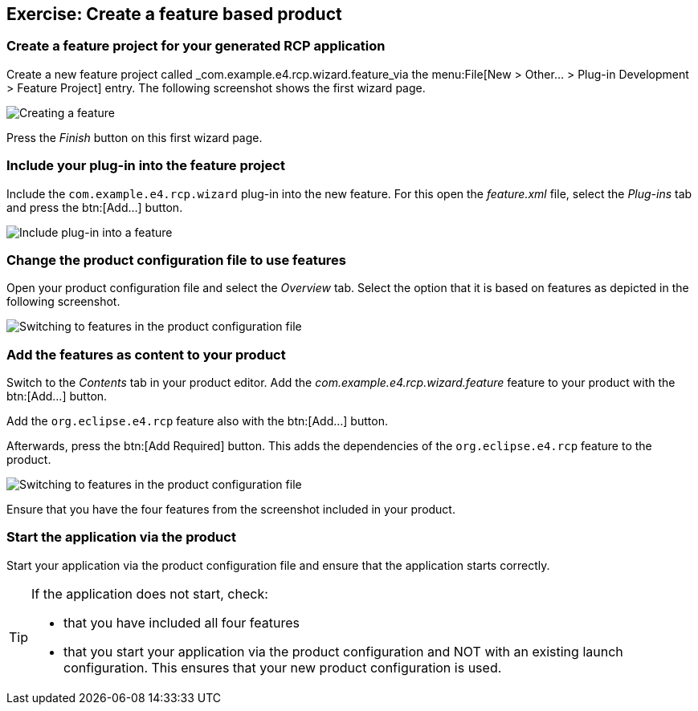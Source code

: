 == Exercise: Create a feature based product

=== Create a feature project for your generated RCP application

Create a new feature project called _com.example.e4.rcp.wizard.feature_via the menu:File[New > Other... > Plug-in Development > Feature Project] entry.
The following screenshot shows the first wizard page.

image::createfeature10.png[Creating a feature]

Press the _Finish_ button on this first wizard page. 

=== Include your plug-in into the feature project

Include the `com.example.e4.rcp.wizard` plug-in into the new feature. 
For this open the _feature.xml_ file, select the _Plug-ins_ tab and press the btn:[Add...] button.

image::createfeature20.png[Include plug-in into a feature]

=== Change the product configuration file to use features

Open your product configuration file and select the _Overview_ tab. 
Select the option that it is based on features as depicted in the following screenshot.

image::tuturiale4_featurewizard10.png[Switching to features in the product configuration file]

=== Add the features as content to your product

Switch to the _Contents_ tab in your product editor. 
Add the _com.example.e4.rcp.wizard.feature_ feature to your product with the btn:[Add...] button.

Add the `org.eclipse.e4.rcp` feature also with the btn:[Add...] button.

Afterwards, press the btn:[Add Required] button. 
This adds the dependencies of the `org.eclipse.e4.rcp` feature to the product.

image::tuturiale4_featurewizard20.png[Switching to features in the product configuration file]

Ensure that you have the four features from the screenshot included in your product.

=== Start the application via the product

Start your application via the product configuration file and ensure that the application starts correctly.

[TIP]
====
If the application does not start, check:

* that you have included all four features
* that you start your application via the product configuration and NOT with an existing launch
configuration. This ensures that your new product configuration is used.
====
